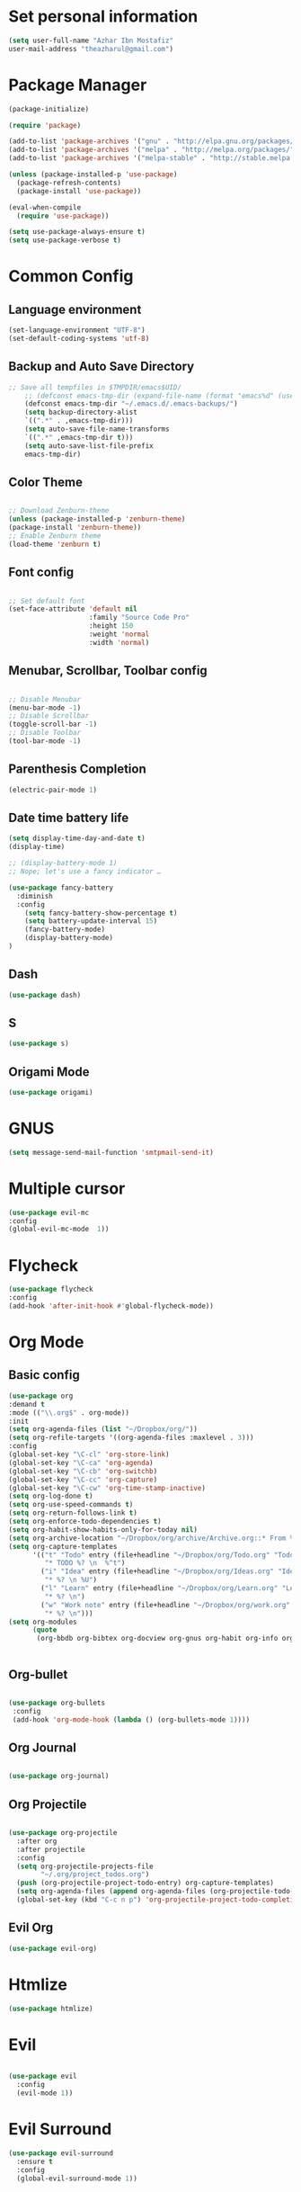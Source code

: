 * Set personal information
  #+BEGIN_SRC emacs-lisp
  (setq user-full-name "Azhar Ibn Mostafiz"
  user-mail-address "theazharul@gmail.com")
  #+END_SRC


* Package Manager 
#+BEGIN_SRC emacs-lisp
(package-initialize)

(require 'package)

(add-to-list 'package-archives '("gnu" . "http://elpa.gnu.org/packages/") t)
(add-to-list 'package-archives '("melpa" . "http://melpa.org/packages/") t)
(add-to-list 'package-archives '("melpa-stable" . "http://stable.melpa.org/packages/") t)

(unless (package-installed-p 'use-package)
  (package-refresh-contents)
  (package-install 'use-package))

(eval-when-compile
  (require 'use-package))

(setq use-package-always-ensure t)
(setq use-package-verbose t)

#+END_SRC

* Common Config
** Language environment 
#+BEGIN_SRC emacs-lisp
(set-language-environment "UTF-8")
(set-default-coding-systems 'utf-8)
#+END_SRC

** Backup and Auto Save Directory 
#+BEGIN_SRC emacs-lisp
  ;; Save all tempfiles in $TMPDIR/emacs$UID/                                                        
      ;; (defconst emacs-tmp-dir (expand-file-name (format "emacs%d" (user-uid)) temporary-file-directory))
      (defconst emacs-tmp-dir "~/.emacs.d/.emacs-backups/")
      (setq backup-directory-alist
	  `((".*" . ,emacs-tmp-dir)))
      (setq auto-save-file-name-transforms
	  `((".*" ,emacs-tmp-dir t)))
      (setq auto-save-list-file-prefix
	  emacs-tmp-dir)
#+END_SRC

** Color Theme
   #+BEGIN_SRC emacs-lisp

     ;; Download Zenburn-theme 
     (unless (package-installed-p 'zenburn-theme)
     (package-install 'zenburn-theme))
     ;; Enable Zenburn theme
     (load-theme 'zenburn t)

   #+END_SRC
** Font config
   #+BEGIN_SRC emacs-lisp
  
 ;; Set default font
 (set-face-attribute 'default nil
                     :family "Source Code Pro"
                     :height 150 
                     :weight 'normal
                     :width 'normal)
   #+END_SRC
** Menubar, Scrollbar, Toolbar config
   #+BEGIN_SRC emacs-lisp
  
 ;; Disable Menubar
 (menu-bar-mode -1) 
 ;; Disable Scrollbar
 (toggle-scroll-bar -1) 
 ;; Disable Toolbar
 (tool-bar-mode -1) 
   #+END_SRC
** Parenthesis Completion
#+BEGIN_SRC emacs-lisp
(electric-pair-mode 1)
#+END_SRC
** Date time battery life 
#+BEGIN_SRC emacs-lisp
(setq display-time-day-and-date t)
(display-time)

;; (display-battery-mode 1)
;; Nope; let's use a fancy indicator …

(use-package fancy-battery
  :diminish
  :config
    (setq fancy-battery-show-percentage t)
    (setq battery-update-interval 15)
    (fancy-battery-mode)
    (display-battery-mode)
)
#+END_SRC
** Dash
   #+BEGIN_SRC emacs-lisp
   (use-package dash)
   #+END_SRC
** S
   #+BEGIN_SRC emacs-lisp
   (use-package s)
   #+END_SRC
** Origami Mode
   #+BEGIN_SRC emacs-lisp
   (use-package origami)
   #+END_SRC
* GNUS 
  #+BEGIN_SRC emacs-lisp
  (setq message-send-mail-function 'smtpmail-send-it)
  #+END_SRC
* Multiple cursor
  #+BEGIN_SRC emacs-lisp
  (use-package evil-mc 
  :config
  (global-evil-mc-mode  1))

  #+END_SRC

* Flycheck
  #+BEGIN_SRC emacs-lisp
  (use-package flycheck
  :config
  (add-hook 'after-init-hook #'global-flycheck-mode))
  #+END_SRC

* Org Mode
** Basic config
  #+BEGIN_SRC emacs-lisp
  (use-package org
  :demand t
  :mode (("\\.org$" . org-mode))
  :init
  (setq org-agenda-files (list "~/Dropbox/org/"))
  (setq org-refile-targets '((org-agenda-files :maxlevel . 3)))
  :config
  (global-set-key "\C-cl" 'org-store-link)
  (global-set-key "\C-ca" 'org-agenda)
  (global-set-key "\C-cb" 'org-switchb)
  (global-set-key "\C-cc" 'org-capture)
  (global-set-key "\C-cw" 'org-time-stamp-inactive)
  (setq org-log-done t)
  (setq org-use-speed-commands t)
  (setq org-return-follows-link t)
  (setq org-enforce-todo-dependencies t)
  (setq org-habit-show-habits-only-for-today nil)
  (setq org-archive-location "~/Dropbox/org/archive/Archive.org::* From %s")
  (setq org-capture-templates
        '(("t" "Todo" entry (file+headline "~/Dropbox/org/Todo.org" "Todo")
           "* TODO %? \n  %^t")
          ("i" "Idea" entry (file+headline "~/Dropbox/org/Ideas.org" "Ideas")
           "* %? \n %U")
          ("l" "Learn" entry (file+headline "~/Dropbox/org/Learn.org" "Learn")
           "* %? \n")
          ("w" "Work note" entry (file+headline "~/Dropbox/org/work.org" "Work")
           "* %? \n")))
  (setq org-modules
        (quote
         (org-bbdb org-bibtex org-docview org-gnus org-habit org-info org-irc org-mhe org-rmail org-w3m))))


  #+END_SRC


** Org-bullet
  #+BEGIN_SRC emacs-lisp

 (use-package org-bullets 
  :config
  (add-hook 'org-mode-hook (lambda () (org-bullets-mode 1)))) 

  #+END_SRC
** Org Journal
   #+BEGIN_SRC emacs-lisp
   
(use-package org-journal)

   #+END_SRC
** Org Projectile
#+BEGIN_SRC emacs-lisp

(use-package org-projectile
  :after org
  :after projectile
  :config
  (setq org-projectile-projects-file
        "~/.org/project_todos.org")
  (push (org-projectile-project-todo-entry) org-capture-templates)
  (setq org-agenda-files (append org-agenda-files (org-projectile-todo-files)))
  (global-set-key (kbd "C-c n p") 'org-projectile-project-todo-completing-read))
#+END_SRC
** Evil Org 
   #+BEGIN_SRC emacs-lisp
   (use-package evil-org)
   #+END_SRC
* Htmlize
  #+BEGIN_SRC emacs-lisp
  (use-package htmlize)
  #+END_SRC

* Evil
#+BEGIN_SRC emacs-lisp

(use-package evil
  :config
  (evil-mode 1))

#+END_SRC

* Evil Surround
#+BEGIN_SRC emacs-lisp
(use-package evil-surround
  :ensure t
  :config
  (global-evil-surround-mode 1))
#+END_SRC

* IVY
  #+BEGIN_SRC emacs-lisp
    (use-package counsel
    :init (ivy-mode 1)
    :config
    (setq ivy-height 10)
    (setq ivy-use-virtual-buffers t)
    (setq ivy-count-format "(%d/%d) ")
    (global-set-key "\C-s" 'swiper)
    (setq projectile-completion-system 'ivy)
    (global-set-key (kbd "C-c C-r") 'ivy-resume)
    (global-set-key (kbd "C-c e e") 'counsel-ag))
  #+END_SRC

* Company Mode
  #+BEGIN_SRC emacs-lisp
  (use-package company
  :config
  (global-company-mode)
  (setq company-tooltip-align-annotations t))
  #+END_SRC

* NeoTree
  #+BEGIN_SRC emacs-lisp
  (use-package neotree
  :config
  (global-set-key [f8] 'neotree-toggle)
  (global-set-key [f9] 'neotree-dir)
  (setq neo-smart-open t)
  (add-hook 'neotree-mode-hook
              (lambda ()
                (define-key evil-normal-state-local-map (kbd "TAB") 'neotree-enter)
                (define-key evil-normal-state-local-map (kbd "SPC") 'neotree-quick-look)
                (define-key evil-normal-state-local-map (kbd "q") 'neotree-hide)
                (define-key evil-normal-state-local-map (kbd "RET") 'neotree-enter)
                (define-key evil-normal-state-local-map (kbd "g") 'neotree-refresh)
                (define-key evil-normal-state-local-map (kbd "n") 'neotree-next-line)
                (define-key evil-normal-state-local-map (kbd "p") 'neotree-previous-line)
                (define-key evil-normal-state-local-map (kbd "A") 'neotree-stretch-toggle)
                (define-key evil-normal-state-local-map (kbd "H") 'neotree-hidden-file-toggle))))
  #+END_SRC


* Projectile
  #+BEGIN_SRC emacs-lisp
    (use-package projectile
    :config
    (projectile-mode +1)
    (define-key projectile-mode-map (kbd "s-p") 'projectile-command-map)
    (define-key projectile-mode-map (kbd "C-c p") 'projectile-command-map)
    (setq projectile-switch-project-action 'neotree-projectile-action))
  #+END_SRC

* Yasnippet
  #+BEGIN_SRC emacs-lisp
  (use-package yasnippet
  :config
  (yas-global-mode +1))
  
  (use-package yasnippet-snippets
  :ensure t
  :after (yasnippet))
  #+END_SRC

* Magit
  #+BEGIN_SRC emacs-lisp
  (use-package magit
  :config
  (global-set-key (kbd "C-x g") 'magit-status)
  (global-set-key (kbd "C-x M-g") 'magit-dispatch-popup)
  (global-magit-file-mode 1))
  #+END_SRC

* Restclient
  #+BEGIN_SRC emacs-lisp
  (use-package restclient)
  #+END_SRC


* Emmet Mode 
  #+BEGIN_SRC emacs-lisp
  (use-package emmet-mode
  :config
  (add-hook 'sgml-mode-hook 'emmet-mode) ;; Auto-start on any markup modes
  (add-hook 'css-mode-hook  'emmet-mode) ;; enable Emmet's css abbreviation.
  )
  
  #+END_SRC
* Web Mode
  #+BEGIN_SRC emacs-lisp
  (use-package web-mode
  :config
  (add-to-list 'auto-mode-alist '("\\.html?\\'" . web-mode))
  (add-to-list 'auto-mode-alist '("\\.eex?\\'" . web-mode))
  (add-to-list 'auto-mode-alist '("\\.svelte?\\'" . web-mode))
  (add-hook 'web-mode-hook 'emmet-mode))
  #+END_SRC

* JavaScript
  #+BEGIN_SRC emacs-lisp
  (use-package js2-mode
  :mode "\\.js\\'")

  (use-package typescript-mode
  :mode  ("\\.ts\\'" "\\.tsx\\'"))

  (setq css-indent-offset 2)

  (use-package prettier-js
  :config
  (add-hook 'js2-mode-hook 'prettier-js-mode)
  (add-hook 'web-mode-hook #'(lambda ()
                               (enable-minor-mode
                                '(("\\.jsx?\\'" "\\.ts\\'" "\\.tsx\\'") . prettier-js-mode))))
  (add-hook 'typescript-mode-hook 'prettier-js-mode))
  #+END_SRC

* Elixir Config
** Install elixir-ls
***    Clone the elixir-lsp elixir-ls fork locally
***  ~git clone https://github.com/elixir-lsp/elixir-ls.git~
***    ~cd elixir-ls~ (that you just cloned)
***    ~mix deps.get~
***    ~mix elixir_ls.release~
    This will create a release/language_server.sh (and .bat for windows) file that you will need for the Emacs integration, so note down this path (referred to later as path-to-elixir-ls/release).

**  Eglot
  #+BEGIN_SRC emacs-lisp



  (use-package flycheck-credo
  :requires flycheck
  :config
  (flycheck-credo-setup))

  (use-package elixir-mode
  :config
  (add-hook 'elixir-mode-hook 'flycheck-mode)
  (add-hook 'elixir-mode-hook
            (lambda () (add-hook 'before-save-hook 'elixir-format nil t)))
  (add-hook 'elixir-format-hook (lambda ()
                                  (if (projectile-project-p)
                                      (setq elixir-format-arguments
                                            (list "--dot-formatter"
                                                  (concat (locate-dominating-file buffer-file-name ".formatter.exs") ".formatter.exs")))
                                    (setq elixir-format-arguments nil)))))


  (use-package eglot
  :config
  ;; This is optional. It automatically runs `M-x eglot` for you whenever you are in `elixir-mode`
  (add-hook 'elixir-mode-hook 'eglot-ensure)

  (add-to-list 'eglot-server-programs `(elixir-mode "~/elixir-ls/release/language_server.sh")))
  
  (use-package exunit)

  #+END_SRC

* Rust
  #+BEGIN_SRC emacs-lisp
  (use-package rust-mode
  :config
  (add-hook 'racer-mode-hook #'eldoc-mode)
  (add-hook 'racer-mode-hook #'company-mode)
  (define-key rust-mode-map (kbd "TAB") #'company-indent-or-complete-common)
  (setq rust-format-on-save t)
  (setq rust-indent-offset 4))

(use-package cargo
  :requires rust-mode
  :config
  (add-hook 'rust-mode-hook 'cargo-minor-mode))

  (use-package racer
  :requires rust-mode

  :init (setq racer-rust-src-path
              (concat (string-trim
                       (shell-command-to-string "rustc --print sysroot"))
                      "/lib/rustlib/src/rust/src"))
  :after rust-mode
  :config
  (add-hook 'rust-mode-hook #'racer-mode))
  #+END_SRC
